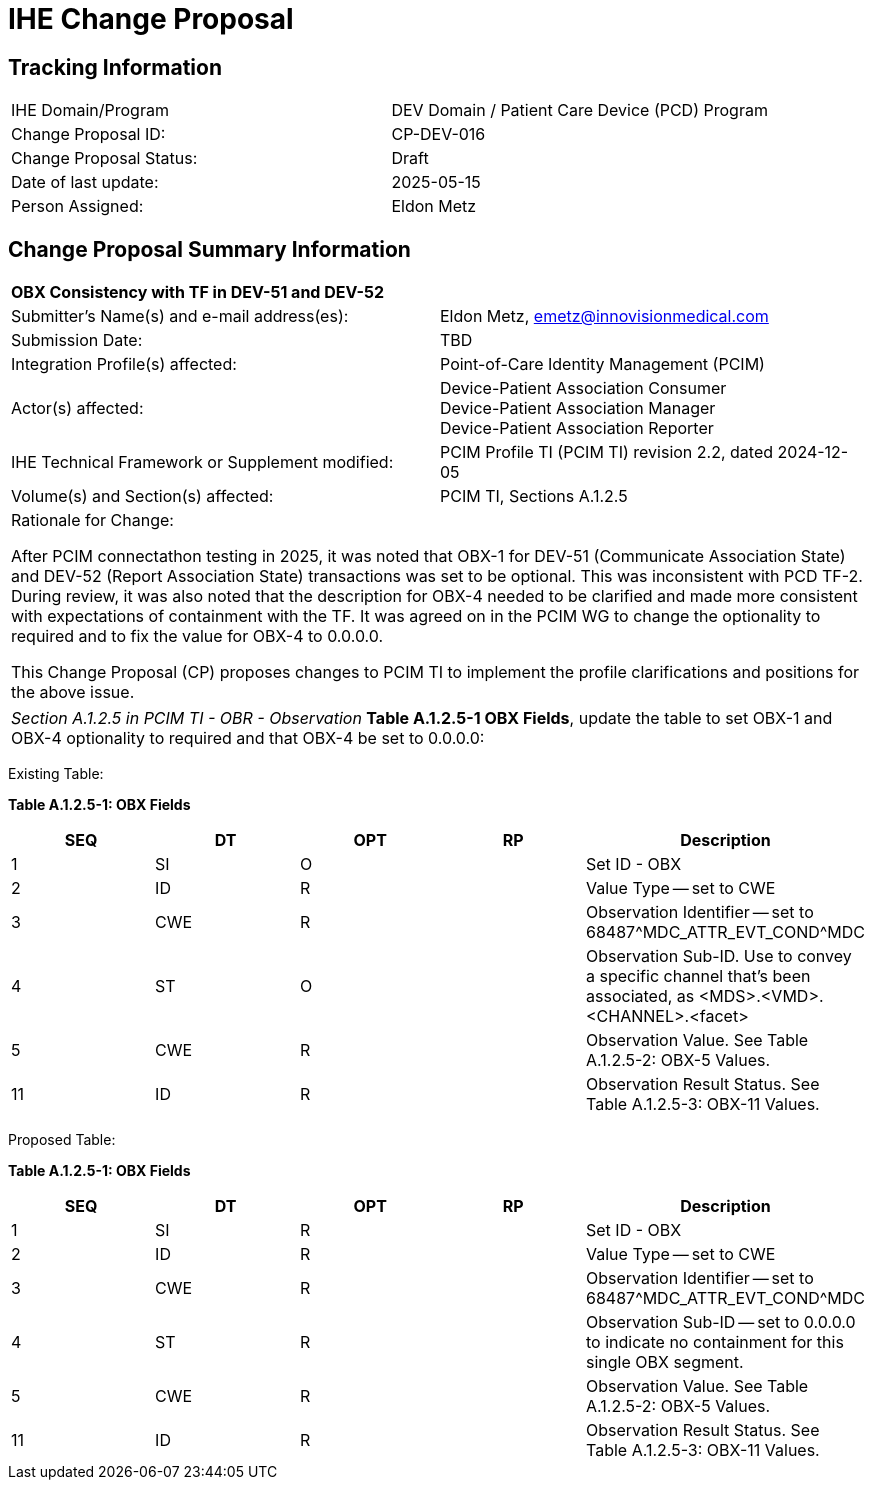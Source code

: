 :imagesdir: images 
[.text-center]
= IHE Change Proposal

[.text-center]
== Tracking Information
[cols="1,1"]
|===

|IHE Domain/Program
|DEV Domain / Patient Care Device (PCD) Program

|Change Proposal ID:
|CP-DEV-016

|Change Proposal Status:
|Draft

|Date of last update:
|2025-05-15

|Person Assigned:
|Eldon Metz

|===

[.text-center]
== Change Proposal Summary Information

[cols="1,1"]
|===

2+^|*OBX Consistency with TF in DEV-51 and DEV-52*

|Submitter’s Name(s) and e-mail address(es):
|Eldon Metz, emetz@innovisionmedical.com

|Submission Date:
| TBD

|Integration Profile(s) affected:
|Point-of-Care Identity Management (PCIM)

|Actor(s) affected:
|Device-Patient Association Consumer +
Device-Patient Association Manager +
Device-Patient Association Reporter

|IHE Technical Framework or Supplement modified:
|PCIM Profile TI (PCIM TI) revision 2.2, dated 2024-12-05

|Volume(s) and Section(s) affected:
|PCIM TI, Sections A.1.2.5

2+|Rationale for Change:

After PCIM connectathon testing in 2025, it was noted that OBX-1 for DEV-51 (Communicate Association State) and DEV-52 (Report Association State) transactions was set to be optional. This was inconsistent with PCD TF-2. During review, it was also noted that the description for OBX-4 needed to be clarified and made more consistent with expectations of containment with the TF. It was agreed on in the PCIM WG to change the optionality to required and to fix the value for OBX-4 to 0.0.0.0.

This Change Proposal (CP) proposes changes to PCIM TI to implement the profile clarifications and positions for the above issue.

|===

|===

| _Section A.1.2.5 in PCIM TI - OBR - Observation_  *Table A.1.2.5-1 OBX Fields*, update the table to set OBX-1 and OBX-4 optionality to required and that OBX-4 be set to 0.0.0.0:

|===

[.text-left]
[underline]#Existing Table:#

**Table A.1.2.5-1: OBX Fields**

|===
| *SEQ* | *DT* | *OPT* | *RP* | *Description*

| 1
| SI
| O
|
| Set ID - OBX

| 2
| ID
| R
|
| Value Type -- set to CWE

| 3
| CWE
| R
|
| Observation Identifier -- set to 68487{caret}MDC_ATTR_EVT_COND{caret}MDC

| 4
| ST
| O
|
| Observation Sub-ID.
Use to convey a specific channel that's been associated, as <MDS>.<VMD>.<CHANNEL>.<facet>

| 5
| CWE
| R
|
| Observation Value.
See Table A.1.2.5-2: OBX-5 Values.

| 11
| ID
| R
|
| Observation Result Status.
See Table A.1.2.5-3: OBX-11 Values.
|===

|===

|===
[.text-left]
[underline]#Proposed Table:#

**Table A.1.2.5-1: OBX Fields**

|===
| *SEQ* | *DT* | *OPT* | *RP* | *Description*

| 1
| SI
| R
|
| Set ID - OBX

| 2
| ID
| R
|
| Value Type -- set to CWE

| 3
| CWE
| R
|
| Observation Identifier -- set to 68487{caret}MDC_ATTR_EVT_COND{caret}MDC

| 4
| ST
| R
|
| Observation Sub-ID -- set to 0.0.0.0 to indicate no containment for this single OBX segment.
| 5
| CWE
| R
|
| Observation Value.
See Table A.1.2.5-2: OBX-5 Values.

| 11
| ID
| R
|
| Observation Result Status.
See Table A.1.2.5-3: OBX-11 Values.
|===

